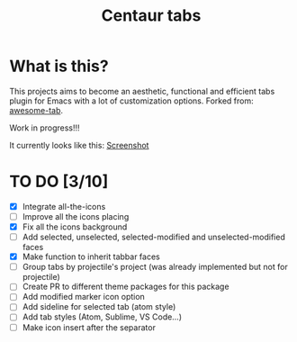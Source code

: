 #+TITLE: Centaur tabs
#+CREATOR: Emmanuel Bustos T.

* What is this?
  This projects aims to become an aesthetic, functional and efficient tabs plugin for Emacs with a lot of customization options. 
  Forked from: [[https://github.com/manateelazycat/awesome-tab][awesome-tab]].

  Work in progress!!!
  
  It currently looks like this:
  [[file:screenshot.png][Screenshot]]

* TO DO [3/10]
  - [X] Integrate all-the-icons
  - [ ] Improve all the icons placing
  - [X] Fix all the icons background
  - [ ] Add selected, unselected, selected-modified and unselected-modified faces
  - [X] Make function to inherit tabbar faces 
  - [ ] Group tabs by projectile's project (was already implemented but not for projectile)
  - [ ] Create PR to different theme packages for this package 
  - [ ] Add modified marker icon option
  - [ ] Add sideline for selected tab (atom style)
  - [ ] Add tab styles (Atom, Sublime, VS Code...)
  - [ ] Make icon insert after the separator
    
 
